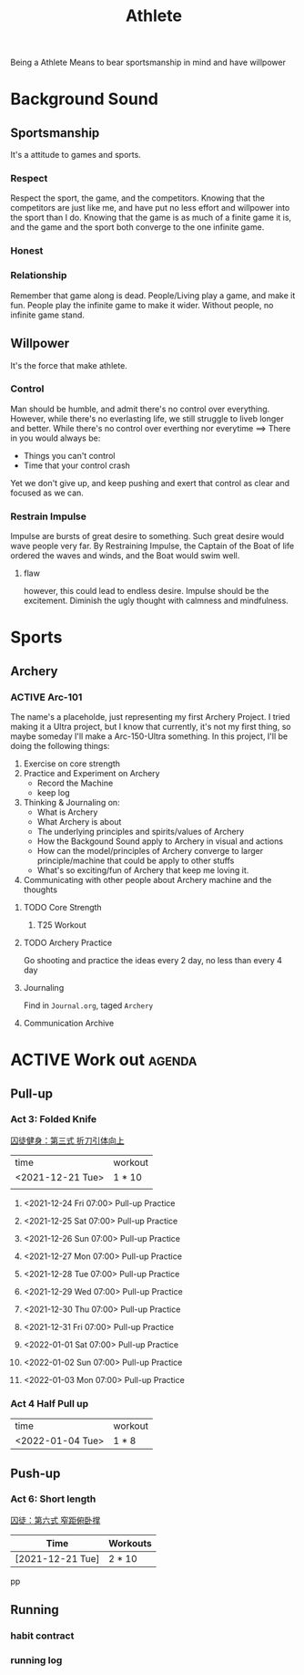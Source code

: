 :PROPERTIES:
:ID:       BCAC2B73-634A-4A49-8962-40CC2DF03751
:CATEGORY: Athlete
:END:
#+title: Athlete
#+HUGO_SECTION:main
Being a Athlete Means to bear sportsmanship in mind and have willpower

* Background Sound
** Sportsmanship
   It's a attitude to games and sports.
*** Respect
    Respect the sport, the game, and the competitors.
    Knowing that the competitors are just like me, and have put no less effort and willpower into the sport than I do.
    Knowing that the game is as much of a finite game it is, and the game and the sport both converge to the one infinite game.
*** Honest
*** Relationship
    Remember that game along is dead. People/Living play a game, and make it fun. People play the infinite game to make it wider. Without people, no infinite game stand.
** Willpower
   It's the force that make athlete.
*** Control
    Man should be humble, and admit there's no control over everything.
    However, while there's no everlasting life, we still struggle to liveb longer and better.
    While there's no control over everthing nor everytime ==> There in you would always be:
    + Things you can't control
    + Time that your control crash
    Yet we don't give up, and keep pushing and exert that control as clear and focused as we can.
*** Restrain Impulse
    Impulse are bursts of great desire to something. Such great desire would wave people very far.
    By Restraining Impulse, the Captain of the Boat of life ordered the waves and winds, and the Boat would swim well.
**** flaw
     however, this could lead to endless desire.
     Impulse should be the excitement. Diminish the ugly thought with calmness and mindfulness.
* Sports
** Archery
*** ACTIVE Arc-101
    The name's a placeholde, just representing my first Archery Project.
    I tried making it a Ultra project, but I know that currently, it's not my first thing, so maybe someday I'll make a Arc-150-Ultra something.
    In this project, I'll be doing the following things:
    1. Exercise on core strength
    2. Practice and Experiment on Archery
       + Record the Machine
       + keep log
    3. Thinking & Journaling on:
       + What is Archery
       + What Archery is about
       + The underlying principles and spirits/values of Archery
       + How the Backgound Sound apply to Archery in visual and actions
       + How can the model/principles of Archery converge to larger principle/machine that could be apply to other stuffs
       + What's so exciting/fun of Archery that keep me loving it.
    4. Communicating with other people about Archery machine and the thoughts
**** TODO Core Strength
SCHEDULED: <2021-10-13 Wed 08:00 +1d>
:PROPERTIES:
# :STYLE:    habit
:Effort:   40
:LAST_REPEAT: [2022-03-18 Fri 16:46]
:END:
:LOGBOOK:
- State "DONE"       from "TODO"       [2022-03-18 Fri 16:46]
- State "DONE"       from "TODO"       [2022-03-18 Fri 16:46]
:END:
***** T25 Workout
**** TODO Archery Practice
     SCHEDULED: <2022-03-20 Sun .+2d/4d>
     :PROPERTIES:
     # :STYLE:    habit
     :LAST_REPEAT: [2022-03-18 Fri 16:46]
     :END:
     :LOGBOOK:
     - State "DONE"       from "TODO"       [2022-03-18 Fri 16:46]
     - State "DONE"       from "TODO"       [2022-03-18 Fri 16:46]
     - State "DONE"       from "TODO"       [2021-10-08 Fri 15:52]
     :END:
     Go shooting and practice the ideas every 2 day, no less than every 4 day
     
**** Journaling
     Find in ~Journal.org~, taged ~Archery~
**** Communication Archive
* ACTIVE Work out                                                    :agenda:
** Pull-up
*** Act 3: Folded Knife
[[docview:~/Downloads/学习/书籍资料/生活哲学/运动/体育/囚徒健身（中文完整版）（保罗·威德）.pdf::100][囚徒健身：第三式 折刀引体向上]]
| time             | workout |
| <2021-12-21 Tue> | 1 * 10  |
|                  |         |
**** <2021-12-24 Fri 07:00> Pull-up Practice

**** <2021-12-25 Sat 07:00> Pull-up Practice

**** <2021-12-26 Sun 07:00> Pull-up Practice

**** <2021-12-27 Mon 07:00> Pull-up Practice

**** <2021-12-28 Tue 07:00> Pull-up Practice

**** <2021-12-29 Wed 07:00> Pull-up Practice

**** <2021-12-30 Thu 07:00> Pull-up Practice

**** <2021-12-31 Fri 07:00> Pull-up Practice

**** <2022-01-01 Sat 07:00> Pull-up Practice

**** <2022-01-02 Sun 07:00> Pull-up Practice

**** <2022-01-03 Mon 07:00> Pull-up Practice

*** Act 4 Half Pull up
| time             | workout |
| <2022-01-04 Tue> | 1 * 8   |

** Push-up
*** Act 6: Short length
[[docview:~/Downloads/学习/书籍资料/生活哲学/运动/体育/囚徒健身（中文完整版）（保罗·威德）.pdf::42][囚徒：第六式 窄距俯卧撑]]
| Time             | Workouts |
|------------------+----------|
| [2021-12-21 Tue] | 2 * 10   |
pp
** Running
SCHEDULED: <2022-03-28 Mon +1d>
:PROPERTIES:
:STYLE:    habit
:LAST_REPEAT: [2022-03-28 Mon 14:25]
:END:
:LOGBOOK:
- State "DONE"       from ""           [2022-03-28 Mon 14:25]
- State "DONE"       from              [2022-03-28 Mon 14:25]
:END:
*** habit contract
*** running log
